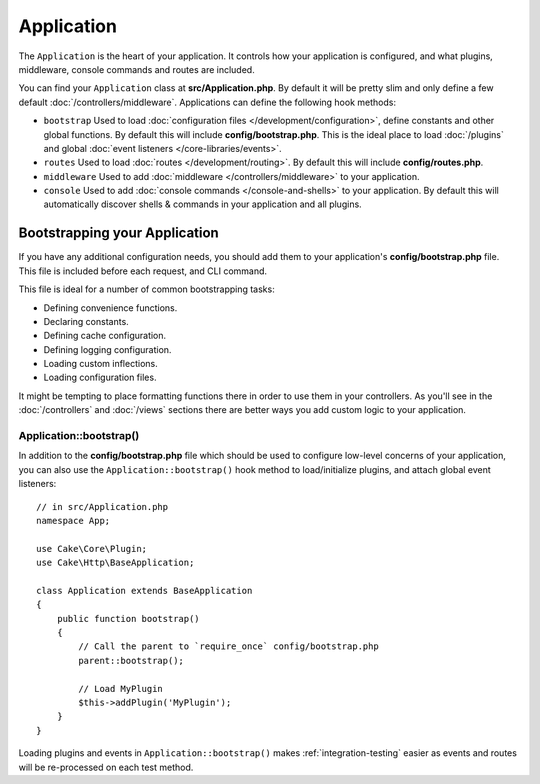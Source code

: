Application
###########

The ``Application`` is the heart of your application. It controls
how your application is configured, and what plugins, middleware, console
commands and routes are included.

You can find your ``Application`` class at **src/Application.php**. By default
it will be pretty slim and only define a few default
:doc:`/controllers/middleware`. Applications can define the following hook
methods:

* ``bootstrap`` Used to load :doc:`configuration files
  </development/configuration>`, define constants and other global functions.
  By default this will include **config/bootstrap.php**. This is the ideal place
  to load :doc:`/plugins` and global :doc:`event listeners </core-libraries/events>`.
* ``routes`` Used to load :doc:`routes </development/routing>`. By default this
  will include **config/routes.php**.
* ``middleware`` Used to add :doc:`middleware </controllers/middleware>` to your application.
* ``console`` Used to add :doc:`console commands </console-and-shells>` to your
  application. By default this will automatically discover shells & commands in
  your application and all plugins.

Bootstrapping your Application
==============================

If you have any additional configuration needs, you should add them to your
application's **config/bootstrap.php** file. This file is included before each
request, and CLI command.

This file is ideal for a number of common bootstrapping tasks:

- Defining convenience functions.
- Declaring constants.
- Defining cache configuration.
- Defining logging configuration.
- Loading custom inflections.
- Loading configuration files.

It might be tempting to place formatting functions there in order to use them in
your controllers. As you'll see in the :doc:`/controllers` and :doc:`/views`
sections there are better ways you add custom logic to your application.

.. _application-bootstrap:

Application::bootstrap()
------------------------

In addition to the **config/bootstrap.php** file which should be used to
configure low-level concerns of your application, you can also use the
``Application::bootstrap()`` hook method to load/initialize plugins, and attach
global event listeners::

    // in src/Application.php
    namespace App;

    use Cake\Core\Plugin;
    use Cake\Http\BaseApplication;

    class Application extends BaseApplication
    {
        public function bootstrap()
        {
            // Call the parent to `require_once` config/bootstrap.php
            parent::bootstrap();

            // Load MyPlugin
            $this->addPlugin('MyPlugin');
        }
    }

Loading plugins and events in ``Application::bootstrap()`` makes
:ref:`integration-testing` easier as events and routes will be re-processed on
each test method.

.. meta::
    :title lang=en: CakePHP Application
    :keywords lang=en: http, middleware, psr-7, events, plugins, application, baseapplication
